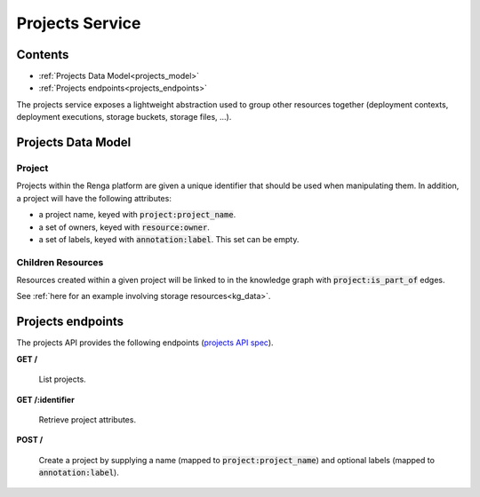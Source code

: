 .. _projects:

Projects Service
================

Contents
--------

- :ref:`Projects Data Model<projects_model>`
- :ref:`Projects endpoints<projects_endpoints>`

The projects service exposes a lightweight abstraction used to group other resources together
(deployment contexts, deployment executions, storage buckets, storage files, ...).

.. _projects_model:

Projects Data Model
-------------------

Project
^^^^^^^
Projects within the Renga platform are given a unique identifier that should be used when manipulating them.
In addition, a project will have the following attributes:

* a project name, keyed with :code:`project:project_name`.
* a set of owners, keyed with :code:`resource:owner`.
* a set of labels, keyed with :code:`annotation:label`. This set can be empty.

Children Resources
^^^^^^^^^^^^^^^^^^
Resources created within a given project will be linked to in the knowledge graph with :code:`project:is_part_of` edges.

See :ref:`here for an example involving storage resources<kg_data>`.

.. _projects_endpoints:

Projects endpoints
------------------

The projects API provides the following endpoints (`projects API spec`_).

.. _projects API spec: https://github.com/SwissDataScienceCenter/renga-projects/blob/master/swagger.yml

**GET /**

  List projects.

**GET /:identifier**

  Retrieve project attributes.

**POST /**

  Create a project by supplying a name (mapped to :code:`project:project_name`) and optional labels (mapped to :code:`annotation:label`).
